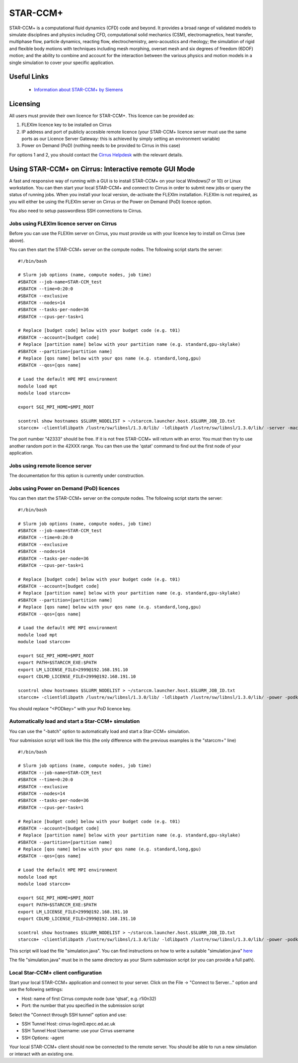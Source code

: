 STAR-CCM+
=========

STAR-CCM+ is a computational fluid dynamics (CFD) code and beyond.  It
provides a broad range of validated models to simulate disciplines and
physics including CFD, computational solid mechanics (CSM),
electromagnetics, heat transfer, multiphase flow, particle dynamics,
reacting flow, electrochemistry, aero-acoustics and rheology; the
simulation of rigid and flexible body motions with techniques
including mesh morphing, overset mesh and six degrees of freedom
(6DOF) motion; and the ability to combine and account for the
interaction between the various physics and motion models in a single
simulation to cover your specific application.

Useful Links
------------

 * `Information about STAR-CCM+ by Siemens <https://mdx.plm.automation.siemens.com/star-ccm-plus>`__

Licensing
---------

All users must provide their own licence for STAR-CCM+. This licence 
can be provided as:

1. FLEXlm licence key to be installed on Cirrus
2. IP address and port of publicly accesible remote licence (your STAR-CCM+ licence server must use the same ports as our Licence Server Gateway: this is achieved by simply setting an environment variable)
3. Power on Demand (PoD) (nothing needs to be provided to Cirrus in this case)

For options 1 and 2, you should contact the `Cirrus Helpdesk <mailto:support@cirrus.ac.uk>`_
with the relevant details.

Using STAR-CCM+ on Cirrus: Interactive remote GUI Mode
------------------------------------------------------

A fast and responsive way of running with a GUI is to install
STAR-CCM+ on your local Windows(7 or 10) or Linux workstation. You can
then start your local STAR-CCM+ and connect to Cirrus in order to
submit new jobs or query the status of running jobs. When you install
your local version, de-activate the FLEXIm installation. FLEXIm is not
required, as you will either be using the FLEXIm server on Cirrus 
or the Power on Demand (PoD) licence option.

You also need to setup passwordless SSH connections to Cirrus.

Jobs using FLEXlm licence server on Cirrus
^^^^^^^^^^^^^^^^^^^^^^^^^^^^^^^^^^^^^^^^^^

Before you can use the FLEXlm server on Cirrus, you must provide us with
your licence key to install on Cirrus (see above).

You can then start the STAR-CCM+ server on the compute nodes. The
following script starts the server:


::

   #!/bin/bash

   # Slurm job options (name, compute nodes, job time)
   #SBATCH --job-name=STAR-CCM_test
   #SBATCH --time=0:20:0
   #SBATCH --exclusive
   #SBATCH --nodes=14
   #SBATCH --tasks-per-node=36
   #SBATCH --cpus-per-task=1

   # Replace [budget code] below with your budget code (e.g. t01)
   #SBATCH --account=[budget code]
   # Replace [partition name] below with your partition name (e.g. standard,gpu-skylake)
   #SBATCH --partition=[partition name]
   # Replace [qos name] below with your qos name (e.g. standard,long,gpu)
   #SBATCH --qos=[qos name]

   # Load the default HPE MPI environment
   module load mpt
   module load starccm+

   export SGI_MPI_HOME=$MPI_ROOT

   scontrol show hostnames $SLURM_NODELIST > ~/starccm.launcher.host.$SLURM_JOB_ID.txt
   starccm+ -clientldlibpath /lustre/sw/libnsl/1.3.0/lib/ -ldlibpath /lustre/sw/libnsl/1.3.0/lib/ -server -machinefile ~/starccm.launcher.host.$SLURM_JOB_ID.txt -np 504 -rsh ssh -port 42333


The port number "42333" should be free. If it is not free STAR-CCM+
will return with an error. You must then try to use another random
port in the 42XXX range. You can then use the 'qstat' command to find
out the first node of your application.

Jobs using remote licence server
^^^^^^^^^^^^^^^^^^^^^^^^^^^^^^^^

The documentation for this option is currently under construction.

Jobs using Power on Demand (PoD) licences
^^^^^^^^^^^^^^^^^^^^^^^^^^^^^^^^^^^^^^^^^

You can then start the STAR-CCM+ server on the compute nodes. The
following script starts the server:


::

   #!/bin/bash

   # Slurm job options (name, compute nodes, job time)
   #SBATCH --job-name=STAR-CCM_test
   #SBATCH --time=0:20:0
   #SBATCH --exclusive
   #SBATCH --nodes=14
   #SBATCH --tasks-per-node=36
   #SBATCH --cpus-per-task=1

   # Replace [budget code] below with your budget code (e.g. t01)
   #SBATCH --account=[budget code]
   # Replace [partition name] below with your partition name (e.g. standard,gpu-skylake)
   #SBATCH --partition=[partition name]
   # Replace [qos name] below with your qos name (e.g. standard,long,gpu)
   #SBATCH --qos=[qos name]

   # Load the default HPE MPI environment
   module load mpt
   module load starccm+

   export SGI_MPI_HOME=$MPI_ROOT
   export PATH=$STARCCM_EXE:$PATH
   export LM_LICENSE_FILE=2999@192.168.191.10
   export CDLMD_LICENSE_FILE=2999@192.168.191.10

   scontrol show hostnames $SLURM_NODELIST > ~/starccm.launcher.host.$SLURM_JOB_ID.txt
   starccm+ -clientldlibpath /lustre/sw/libnsl/1.3.0/lib/ -ldlibpath /lustre/sw/libnsl/1.3.0/lib/ -power -podkey <PODkey> -licpath 2999@192.168.191.10 -server -machinefile ~/starccm.launcher.host.$SLURM_JOB_ID.txt -np 504 -rsh ssh -port 42333

You should replace "<PODkey>" with your PoD licence key.

Automatically load and start a Star-CCM+ simulation
^^^^^^^^^^^^^^^^^^^^^^^^^^^^^^^^^^^^^^^^^^^^^^^^^^^

You can use the "-batch" option to automatically load and start a Star-CCM+ simulation.

Your submission script will look like this (the only difference with the previous examples is the "starccm+" line)

::

   #!/bin/bash

   # Slurm job options (name, compute nodes, job time)
   #SBATCH --job-name=STAR-CCM_test
   #SBATCH --time=0:20:0
   #SBATCH --exclusive
   #SBATCH --nodes=14
   #SBATCH --tasks-per-node=36
   #SBATCH --cpus-per-task=1

   # Replace [budget code] below with your budget code (e.g. t01)
   #SBATCH --account=[budget code]
   # Replace [partition name] below with your partition name (e.g. standard,gpu-skylake)
   #SBATCH --partition=[partition name]
   # Replace [qos name] below with your qos name (e.g. standard,long,gpu)
   #SBATCH --qos=[qos name]

   # Load the default HPE MPI environment
   module load mpt
   module load starccm+

   export SGI_MPI_HOME=$MPI_ROOT
   export PATH=$STARCCM_EXE:$PATH
   export LM_LICENSE_FILE=2999@192.168.191.10
   export CDLMD_LICENSE_FILE=2999@192.168.191.10

   scontrol show hostnames $SLURM_NODELIST > ~/starccm.launcher.host.$SLURM_JOB_ID.txt
   starccm+ -clientldlibpath /lustre/sw/libnsl/1.3.0/lib/ -ldlibpath /lustre/sw/libnsl/1.3.0/lib/ -power -podkey <PODkey> -licpath 2999@192.168.191.10 -batch simulation.java -machinefile ~/starccm.launcher.host.$SLURM_JOB_ID.txt -np 504 -rsh ssh -port 42333

This script will load the file "simulation.java". You can find instructions on how to write a suitable "simulation.java" `here <https://mdx.plm.automation.siemens.com/star-ccm-plus>`__

The file "simulation.java" must be in the same directory as your Slurm submission script (or you can provide a full path).

Local Star-CCM+ client configuration
^^^^^^^^^^^^^^^^^^^^^^^^^^^^^^^^^^^^

Start your local STAR-CCM+ application and connect to your
server. Click on the File -> "Connect to Server..." option and use the
following settings:

* Host: name of first Cirrus compute node (use 'qtsat', e.g. r1i0n32)
* Port: the number that you specified in the submission script

Select the "Connect through SSH tunnel" option and use:

* SSH Tunnel Host: cirrus-login0.epcc.ed.ac.uk
* SSH Tunnel Host Username: use your Cirrus username
* SSH Options: -agent

Your local STAR-CCM+ client should now be connected to the remote
server. You should be able to run a new simulation or interact with an
existing one.

